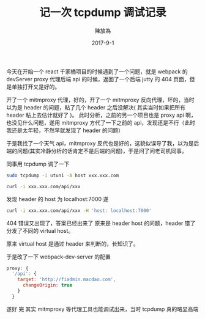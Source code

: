 #+TITLE: 记一次 tcpdump 调试记录
#+AUTHOR: 陳放為
#+DATE: 2017-9-1

今天在开始一个 react 千家桶项目的时候遇到了一个问题，就是 webpack 的 devServer proxy 代理后端 api 的时候，返回了一个后端 jutty 的 404 页面，但是单独打开又是好的。

开了一个 mitmproxy 代理，好的，开了一个 mitmproxy 反向代理，坏的，当时以为是 header 的问题，粘了几个 header 之后没解决( 其实当时如果把所有 header 粘上去估计就好了 )。
此时分析，之前的另一个项目也是 proxy api 啊，也没见什么问题，遂用 mitmproxy 方代了一下之前的 api，发现还是不行（此时我还是太年轻，不然早就发现了 header 的问题）

于是我找了一个天气 api，mitmproxy 反代也是好的，这貌似误导了我，以为是后端的问题(其实冷静分析的话肯定不是后端的问题)，于是问了问老司机同事。

同事用 tcpdump 调了一下

#+BEGIN_SRC bash
sudo tcpdump -i utun1 -A host xxx.xxx.com

curl -i xxx.xxx.com/api/xxx
#+END_SRC

发现 header 的 host 为 localhost:7000
遂
#+BEGIN_SRC bash
curl -i xxx.xxx.com/api/xxx -H 'host: localhost:7000'
#+END_SRC

404 错误又出现了，答案已经出来了
原来是 header host 的问题，header 错了分发了不同的 virtual host。

原来 virtual host 是通过 header 来判断的，长知识了。

于是改了一下 webpack-dev-server 的配置
#+BEGIN_SRC javascript
proxy: {
  '/api': {
    target: 'http://fiadmin.macdao.com',
      changeOrigin: true
    }
  }
#+END_SRC
遂好
完
其实 mitmproxy 等代理工具也能调试出来，当时 tcpdump 真的略显高端
